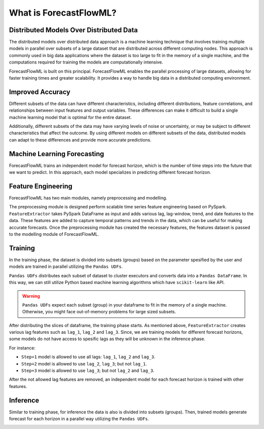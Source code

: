 What is ForecastFlowML?
***********************


Distributed Models Over Distributed Data
========================================

The distributed models over distributed data approach is a machine learning technique 
that involves training multiple models in parallel over subsets of a large dataset 
that are distributed across different computing nodes. This approach is commonly used
in big data applications where the dataset is too large to fit in the memory of a 
single machine, and the computations required for training the models are 
computationally intensive.

.. image:: /_static/distributed_models.svg
   :alt: Distributed Models
   :align: center


ForecastFlowML is built on this principal. ForecastFlowML enables the parallel 
processing of large datasets, allowing for faster training times and greater 
scalability. It provides a way to handle big data in a distributed computing 
environment.


Improved Accuracy
=================

Different subsets of the data can have different characteristics, including different 
distributions, feature correlations, and relationships between input features and 
output variables. These differences can make it difficult to build a single 
machine learning model that is optimal for the entire dataset.

Additionally, different subsets of the data may have varying levels of noise or
uncertainty, or may be subject to different characteristics that affect
the outcome. By using different models on different subsets of the data, distributed 
models can adapt to these differences and provide more accurate predictions.


Machine Learning Forecasting
============================

ForecastFlowML trains an independent model for forecast horizon, which is the number of
time steps into the future that we want to predict. In this approach, each model
specializes in predicting different forecast horizon. 

.. image:: /_static/direct_forecast.svg
   :alt: Image description
   :align: center

Feature Engineering
===================

ForecastFlowML has two main modules, namely preprocessing and modelling.

The preprocessing module is designed perform scalable time series feature engineering
based on PySpark. ``FeatureExtractor`` takes PySpark DataFrame as input and adds
various lag, lag-window, trend, and date features to the data. These features are added 
to capture temporal patterns and trends in the data, which can be useful for 
making accurate forecasts. Once the preprocessing module has created the necessary 
features, the features dataset is passed to the modelling module of ForecastFlowML. 

.. image:: /_static/modules.svg
   :alt: Image description
   :align: center


Training 
========

In the training phase, the dataset is divided into subsets (groups) based on the 
parameter spesified by the user and models are trained in parallel utilizing the
``Pandas UDFs``. 

``Pandas UDFs`` distributes each subset of dataset to cluster executors and converts 
data into a ``Pandas DataFrame``. In this way, we can still utilize Python based
machine learning algorithms which have ``scikit-learn`` like API. 

.. warning::
   ``Pandas UDFs`` expect each subset (group) in your dataframe to fit in the memory 
   of a single machine. Otherwise, you might face out-of-memory problems for 
   large sized subsets.

.. image:: /_static/train.svg
   :alt: Image description
   :align: center

After distributing the slices of dataframe, the training phase starts. 
As mentioned above, ``FeatureExtractor`` creates various lag features such as 
``lag_1``, ``lag_2`` and ``lag_3``. Since, we are training models for different
forecast horizons, some models do not have access to spesific lags as they will
be unknown in the inference phase.

For instance:

- ``Step+1`` model is allowed to use all lags: ``lag_1``, ``lag_2`` and ``lag_3``.
- ``Step+2`` model is allowed to use ``lag_2``, ``lag_3``; but not ``lag_1``.
- ``Step+3`` model is allowed to use ``lag_3``; but not ``lag_2`` and ``lag_3``.

After the not allowed lag features are removed, an independent model for each forecast
horizon is trained with other features. 


Inference
=========

Similar to training phase, for inference the data is also is divided into 
subsets (groups). Then, trained models generate forecast for each horizon 
in a parallel way utilizing the ``Pandas UDFs``. 

.. image:: /_static/predict.svg
   :alt: Image description
   :align: center




